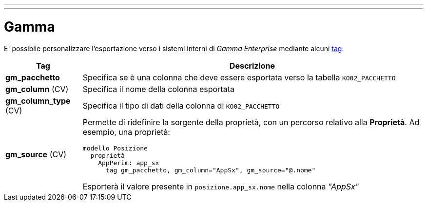 ---
---

= Gamma

E' possibile personalizzare l'esportazione verso i sistemi interni di _Gamma Enterprise_
 mediante alcuni link:/docs/language/property/tags.html[tag].

[%autowidth%header,cols=",a"]
|===
| Tag | Descrizione
| *gm_pacchetto* | Specifica se è una colonna che deve essere esportata verso la tabella `KO02_PACCHETTO`
| *gm_column* (CV) | Specifica il nome della colonna esportata
| *gm_column_type* (CV) | Specifica il tipo di dati della colonna di `KO02_PACCHETTO`
| *gm_source* (CV) | Permette di ridefinire la sorgente della proprietà, con un percorso
relativo alla *Proprietà*. Ad esempio, una proprietà:

[source,konfig]
----
modello Posizione
  proprietà
    AppPerim: app_sx
      tag gm_pacchetto, gm_column="AppSx", gm_source="@.nome"
----

Esporterà il valore presente in `posizione.app_sx.nome` nella colonna _"AppSx"_

|===
